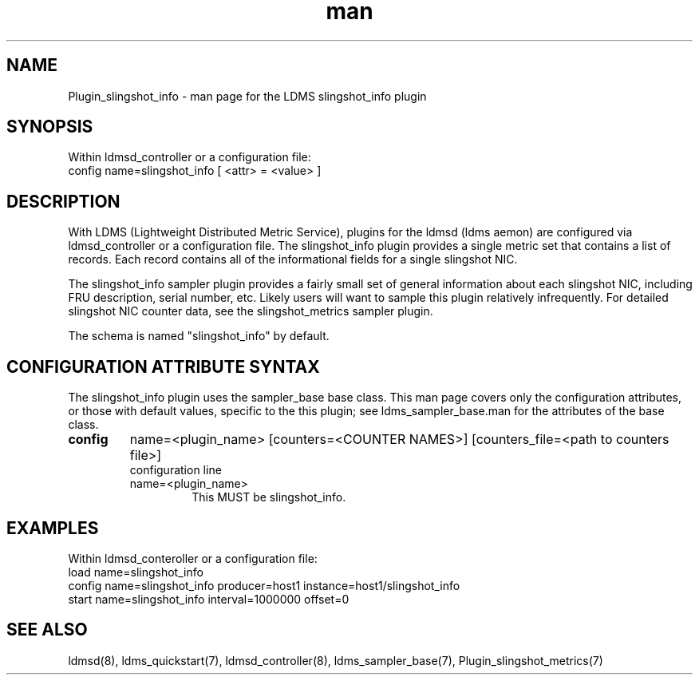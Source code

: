 .TH man 7 "1 May 2022" "LDMS Plugin" "Plugin for LDMS"

.SH NAME
Plugin_slingshot_info - man page for the LDMS slingshot_info plugin

.SH SYNOPSIS
Within ldmsd_controller or a configuration file:
.br
config name=slingshot_info [ <attr> = <value> ]

.SH DESCRIPTION
With LDMS (Lightweight Distributed Metric Service), plugins for the ldmsd (ldms
aemon) are configured via ldmsd_controller or a configuration file. The
slingshot_info plugin provides a single metric set that contains a list of
records. Each record contains all of the informational fields for a single
slingshot NIC.

The slingshot_info sampler plugin provides a fairly small set of general information
about each slingshot NIC, including FRU description, serial number, etc. Likely
users will want to sample this plugin relatively infrequently. For detailed
slingshot NIC counter data, see the slingshot_metrics sampler plugin.

The schema is named "slingshot_info" by default.

.SH CONFIGURATION ATTRIBUTE SYNTAX
The slingshot_info plugin uses the sampler_base base class. This man page covers
only the configuration attributes, or those with default values, specific to the
this plugin; see ldms_sampler_base.man for the attributes of the base class.

.TP
.BR config
name=<plugin_name> [counters=<COUNTER NAMES>] [counters_file=<path to counters file>]
.br
configuration line
.RS
.TP
name=<plugin_name>
.br
This MUST be slingshot_info.
.RE

.SH EXAMPLES
.PP
Within ldmsd_conteroller or a configuration file:
.nf
load name=slingshot_info
config name=slingshot_info producer=host1 instance=host1/slingshot_info
start name=slingshot_info interval=1000000 offset=0
.fi

.SH SEE ALSO
ldmsd(8), ldms_quickstart(7), ldmsd_controller(8), ldms_sampler_base(7),
Plugin_slingshot_metrics(7)
